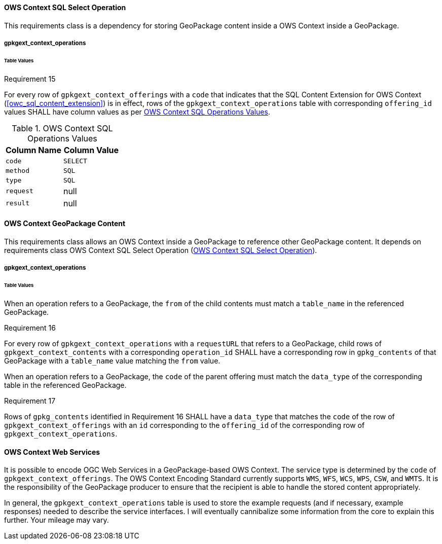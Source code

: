 [[owc_sql_select_operation]]
==== OWS Context SQL Select Operation
This requirements class is a dependency for storing GeoPackage content inside a OWS Context inside a GeoPackage.

===== gpkgext_context_operations
====== Table Values
[[r15]]
[caption=""]
.Requirement 15
====
For every row of `gpkgext_context_offerings` with a `code` that indicates that the SQL Content Extension for OWS Context (<<owc_sql_content_extension>>) is in effect, rows of the `gpkgext_context_operations` table with corresponding `offering_id` values SHALL have column values as per <<gpkgext_context_operations_values_table>>.
====

[[gpkgext_context_operations_values_table]]
.OWS Context SQL Operations Values
[cols=",",options="header",]
|=======================================================================
|Column Name |Column Value
|`code` |`SELECT`
|`method` |`SQL`
|`type` |`SQL`
|`request`   |null
|`result`   |null
|=======================================================================

==== OWS Context GeoPackage Content
This requirements class allows an OWS Context inside a GeoPackage to reference other GeoPackage content. It depends on requirements class OWS Context SQL Select Operation (<<owc_sql_select_operation>>).

===== gpkgext_context_operations
====== Table Values
When an operation refers to a GeoPackage, the `from` of the child contents must match a `table_name` in the referenced GeoPackage.

[[r16]]
[caption=""]
.Requirement 16
====
For every row of `gpkgext_context_operations` with a `requestURL` that refers to a GeoPackage, child rows of `gpkgext_context_contents` with a corresponding `operation_id` SHALL have a corresponding row in `gpkg_contents` of that GeoPackage with a `table_name` value matching the `from` value.
====

When an operation refers to a GeoPackage, the `code` of the parent offering must match the `data_type` of the corresponding table in the referenced GeoPackage.

[[r17]]
[caption=""]
.Requirement 17
====
Rows of `gpkg_contents` identified in Requirement 16 SHALL have a `data_type` that matches the `code` of the row of `gpkgext_context_offerings` with an `id` corresponding to the `offering_id` of the corresponding row of `gpkgext_context_operations`.
====

==== OWS Context Web Services
It is possible to encode OGC Web Services in a GeoPackage-based OWS Context. The service type is determined by the `code` of `gpkgext_context_offerings`. The OWS Context Encoding Standard currently supports `WMS`, `WFS`, `WCS`, `WPS`, `CSW`, and `WMTS`. It is the responsibility of the GeoPackage producer to ensure that the recipient is able to handle the stored content appropriately. 

In general, the `gpkgext_context_operations` table is used to store the example requests (and if necessary, example responses) needed to describe the service interfaces. I will eventually cannibalize some information from the core to explain this further. Your mileage may vary.
